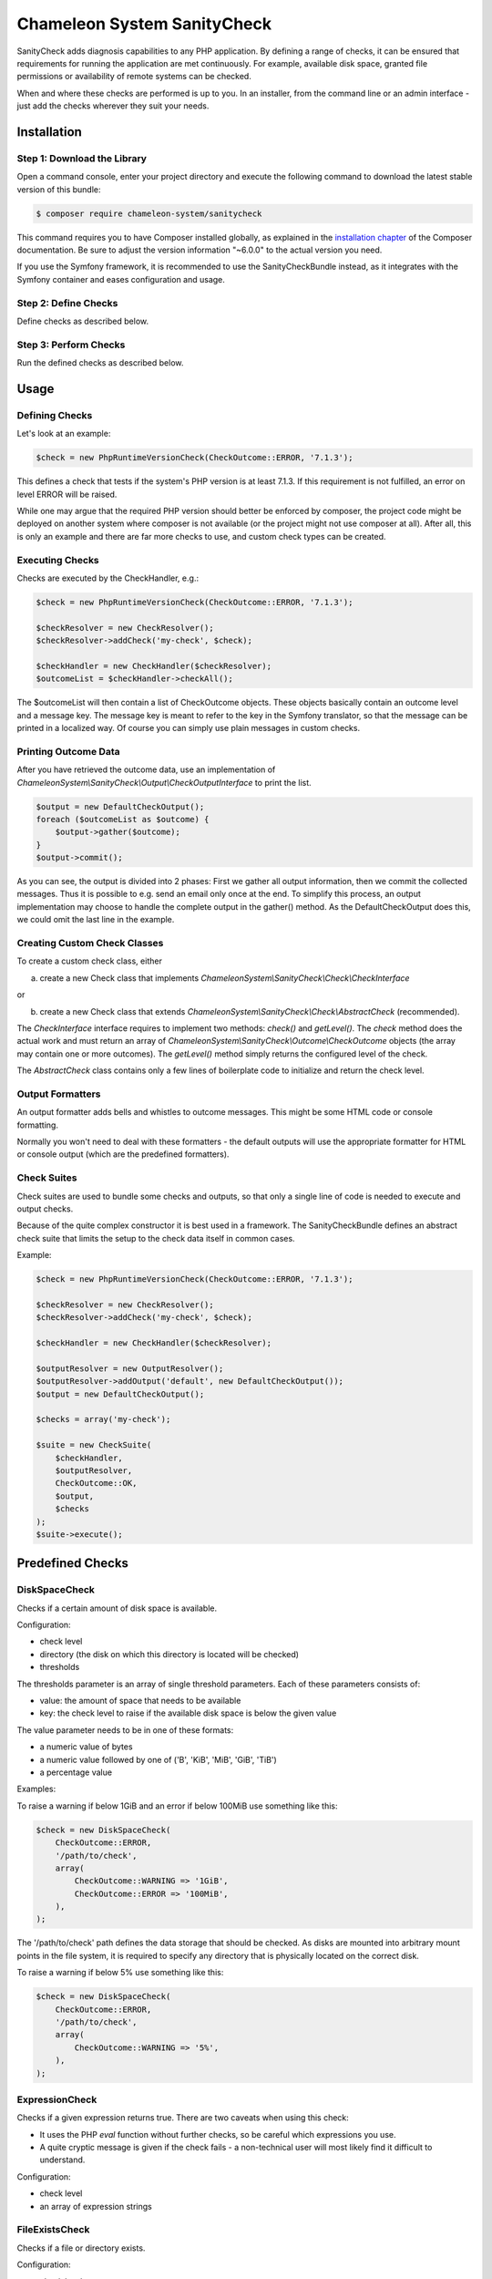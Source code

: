 Chameleon System SanityCheck
============================

SanityCheck adds diagnosis capabilities to any PHP application. By defining a range of checks, it can be ensured that
requirements for running the application are met continuously. For example, available disk space, granted file
permissions or availability of remote systems can be checked.

When and where these checks are performed is up to you. In an installer, from the command line or an admin
interface - just add the checks wherever they suit your needs.

Installation
------------

Step 1: Download the Library
~~~~~~~~~~~~~~~~~~~~~~~~~~~~

Open a command console, enter your project directory and execute the
following command to download the latest stable version of this bundle:

.. code-block:: bash

    $ composer require chameleon-system/sanitycheck

This command requires you to have Composer installed globally, as explained
in the `installation chapter`_ of the Composer documentation.
Be sure to adjust the version information "~6.0.0" to the actual version you need.

If you use the Symfony framework, it is recommended to use the SanityCheckBundle instead, as it integrates with
the Symfony container and eases configuration and usage.


Step 2: Define Checks
~~~~~~~~~~~~~~~~~~~~~

Define checks as described below.

Step 3: Perform Checks
~~~~~~~~~~~~~~~~~~~~~~

Run the defined checks as described below.

Usage
-----

Defining Checks
~~~~~~~~~~~~~~~

Let's look at an example:

.. code-block:: php

    $check = new PhpRuntimeVersionCheck(CheckOutcome::ERROR, '7.1.3');

This defines a check that tests if the system's PHP version is at least 7.1.3. If this requirement is not fulfilled,
an error on level ERROR will be raised.

While one may argue that the required PHP version should better be enforced by composer, the project code might be
deployed on another system where composer is not available (or the project might not use composer at all). After all,
this is only an example and there are far more checks to use, and custom check types can be created.


Executing Checks
~~~~~~~~~~~~~~~~

Checks are executed by the CheckHandler, e.g.:

.. code-block:: php

    $check = new PhpRuntimeVersionCheck(CheckOutcome::ERROR, '7.1.3');

    $checkResolver = new CheckResolver();
    $checkResolver->addCheck('my-check', $check);

    $checkHandler = new CheckHandler($checkResolver);
    $outcomeList = $checkHandler->checkAll();

The $outcomeList will then contain a list of CheckOutcome objects. These objects basically contain an outcome
level and a message key. The message key is meant to refer to the key in the Symfony translator, so that the message
can be printed in a localized way. Of course you can simply use plain messages in custom checks.


Printing Outcome Data
~~~~~~~~~~~~~~~~~~~~~

After you have retrieved the outcome data, use an implementation of `ChameleonSystem\\SanityCheck\\Output\\CheckOutputInterface`
to print the list.

.. code-block:: php

    $output = new DefaultCheckOutput();
    foreach ($outcomeList as $outcome) {
        $output->gather($outcome);
    }
    $output->commit();

As you can see, the output is divided into 2 phases: First we gather all output information, then we commit the
collected messages. Thus it is possible to e.g. send an email only once at the end. To simplify this process, an output
implementation may choose to handle the complete output in the gather() method. As the DefaultCheckOutput does this, we
could omit the last line in the example.


Creating Custom Check Classes
~~~~~~~~~~~~~~~~~~~~~~~~~~~~~

To create a custom check class, either

a) create a new Check class that implements `ChameleonSystem\\SanityCheck\\Check\\CheckInterface`

or

b) create a new Check class that extends `ChameleonSystem\\SanityCheck\\Check\\AbstractCheck` (recommended).

The `CheckInterface` interface requires to implement two methods: `check()` and `getLevel()`. The `check` method does
the actual work and must return an array of `ChameleonSystem\\SanityCheck\\Outcome\\CheckOutcome` objects (the array may
contain one or more outcomes). The `getLevel()` method simply returns the configured level of the check.

The `AbstractCheck` class contains only a few lines of boilerplate code to initialize and return the check level.


Output Formatters
~~~~~~~~~~~~~~~~~

An output formatter adds bells and whistles to outcome messages. This might be some HTML code or console formatting.

Normally you won't need to deal with these formatters - the default outputs will use the appropriate formatter for HTML
or console output (which are the predefined formatters).

Check Suites
~~~~~~~~~~~~

Check suites are used to bundle some checks and outputs, so that only a single line of code is needed to execute and
output checks.

Because of the quite complex constructor it is best used in a framework. The SanityCheckBundle defines an abstract check
suite that limits the setup to the check data itself in common cases.

Example:

.. code-block:: php

    $check = new PhpRuntimeVersionCheck(CheckOutcome::ERROR, '7.1.3');

    $checkResolver = new CheckResolver();
    $checkResolver->addCheck('my-check', $check);

    $checkHandler = new CheckHandler($checkResolver);

    $outputResolver = new OutputResolver();
    $outputResolver->addOutput('default', new DefaultCheckOutput());
    $output = new DefaultCheckOutput();

    $checks = array('my-check');

    $suite = new CheckSuite(
        $checkHandler,
        $outputResolver,
        CheckOutcome::OK,
        $output,
        $checks
    );
    $suite->execute();


Predefined Checks
-----------------

DiskSpaceCheck
~~~~~~~~~~~~~~

Checks if a certain amount of disk space is available.

Configuration:

- check level
- directory (the disk on which this directory is located will be checked)
- thresholds

The thresholds parameter is an array of single threshold parameters. Each of these parameters consists of:

- value: the amount of space that needs to be available
- key: the check level to raise if the available disk space is below the given value

The value parameter needs to be in one of these formats:

- a numeric value of bytes
- a numeric value followed by one of ('B', 'KiB', 'MiB', 'GiB', 'TiB')
- a percentage value

Examples:

To raise a warning if below 1GiB and an error if below 100MiB use something like this:

.. code-block:: php

    $check = new DiskSpaceCheck(
        CheckOutcome::ERROR,
        '/path/to/check',
        array(
            CheckOutcome::WARNING => '1GiB',
            CheckOutcome::ERROR => '100MiB',
        ),
    );

The '/path/to/check' path defines the data storage that should be checked. As disks are mounted into arbitrary mount
points in the file system, it is required to specify any directory that is physically located on the correct disk.

To raise a warning if below 5% use something like this:

.. code-block:: php

    $check = new DiskSpaceCheck(
        CheckOutcome::ERROR,
        '/path/to/check',
        array(
            CheckOutcome::WARNING => '5%',
        ),
    );

ExpressionCheck
~~~~~~~~~~~~~~~

Checks if a given expression returns true. There are two caveats when using this check:

- It uses the PHP `eval` function without further checks, so be careful which expressions you use.
- A quite cryptic message is given if the check fails - a non-technical user will most likely find it difficult to
  understand.

Configuration:

- check level
- an array of expression strings


FileExistsCheck
~~~~~~~~~~~~~~~

Checks if a file or directory exists.

Configuration:

- check level
- an array of files or directories to check for
- base directory (optional) - if provided, all files/directories from the array parameter will be expected relative to
  this directory.

Examples:

To check if cache/ and logs/ exist in the current directory use something like this:

.. code-block:: php

    $check = new FileExistsCheck(
        CheckOutcome::ERROR,
        array(
            'cache',
            'logs',
        ),
        __DIR__,
);


FilePermissionCheck
~~~~~~~~~~~~~~~~~~~

Checks if given permissions are granted on the given files. This check only makes sense if used on file systems that
support permissions.

Configuration:

- check level
- an array of files or directories to check for
- an array of permissions to check - one or more of ['READ', 'WRITE', 'EXECUTE']
- base directory (optional) - if provided, all files/directories from the file array parameter will be expected relative
  to this directory.

Examples:

To raise an error if cache/ and log/ within the current directory are not readable or not writable use something like
this:

.. code-block:: php

    $check = new FilePermissionCheck(
        CheckOutcome::ERROR,
        array(
            'cache',
            'logs',
        ),
        array(
            'READ',
            'WRITE',
        ),
        __DIR__,
);


PhpModuleLoadedCheck
~~~~~~~~~~~~~~~~~~~~

Checks if certain PHP modules are loaded.

Configuration:

- check level
- an array of PHP modules; the names need to be provided in the same format which is output by `php -m`

Examples:

.. code-block:: php

    $check = new PhpModuleLoadedCheck(
        CheckOutcome::ERROR,
        array(
            'gd',
            'pdo_mysql',
            'xml',
        ),
    );


PhpRuntimeVersionCheck
~~~~~~~~~~~~~~~~~~~~~~

Checks if a valid PHP version is used.

Configuration:

* check level
* allowed PHP version or versions

The allowed PHP version can be configured in several ways:

* a single version string to allow all PHP versions from this version and up
* an array of version constraints. A version constraint is either a string as described directly above, or an array
  consisting of a version information and an operator to apply (">", ">=", "==", "!=", "<=" or "<").

Examples:

To allow PHP version 5.3.6 and above use something like this:

.. code-block:: php

    $check = new PhpRuntimeVersionCheck(
        CheckOutcome::ERROR,
        '5.3.6',
    );

To allow all PHP versions between 5.4.3 and 5.6.3 but not 5.5.3 use something like this:

.. code-block:: php

    $check = new PhpRuntimeVersionCheck(
        CheckOutcome::ERROR,
        array(
            '5.4.3',
            array(
                '5.6.3',
                '<',
            ),
            array(
                '5.5.3',
                '!=',
            ),
        ),
    );


Predefined Outputs
------------------

AbstractTranslatingCheckOutput
~~~~~~~~~~~~~~~~~~~~~~~~~~~~~~

Not an output class itself but an abstract base class that provides translation functionality. If you plan to write your
own output class, consider extending this class.

DefaultCheckOutput
~~~~~~~~~~~~~~~~~~

Uses `echo` statements to write to the current default output.

LogCheckOutput
~~~~~~~~~~~~~~

Writes to a configured logger.
When using this output, you will need to provide a configured instance of `Psr\\Log\\LoggerInterface`.

NullCheckOutput
~~~~~~~~~~~~~~~

Does not write anything. Use this if you think you need to :-)


Predefined Output Formatters
----------------------------

PlainOutputFormatter
~~~~~~~~~~~~~~~~~~~~

A simple pseudo-formatter that returns each line unchanged and has a "\n" line delimiter

HtmlOutputFormatter
~~~~~~~~~~~~~~~~~~~

A formatter that adds a span element along with a CSS class, depending on the outcome level. See the implementation
for details.

ConsoleOutputFormatter
~~~~~~~~~~~~~~~~~~~~~~

A formatter that uses the HTML-like Symfony console tags to decorate the output, depending on the outcome level. See the
implementation for details.


.. _installation chapter: https://getcomposer.org/doc/00-intro.md
